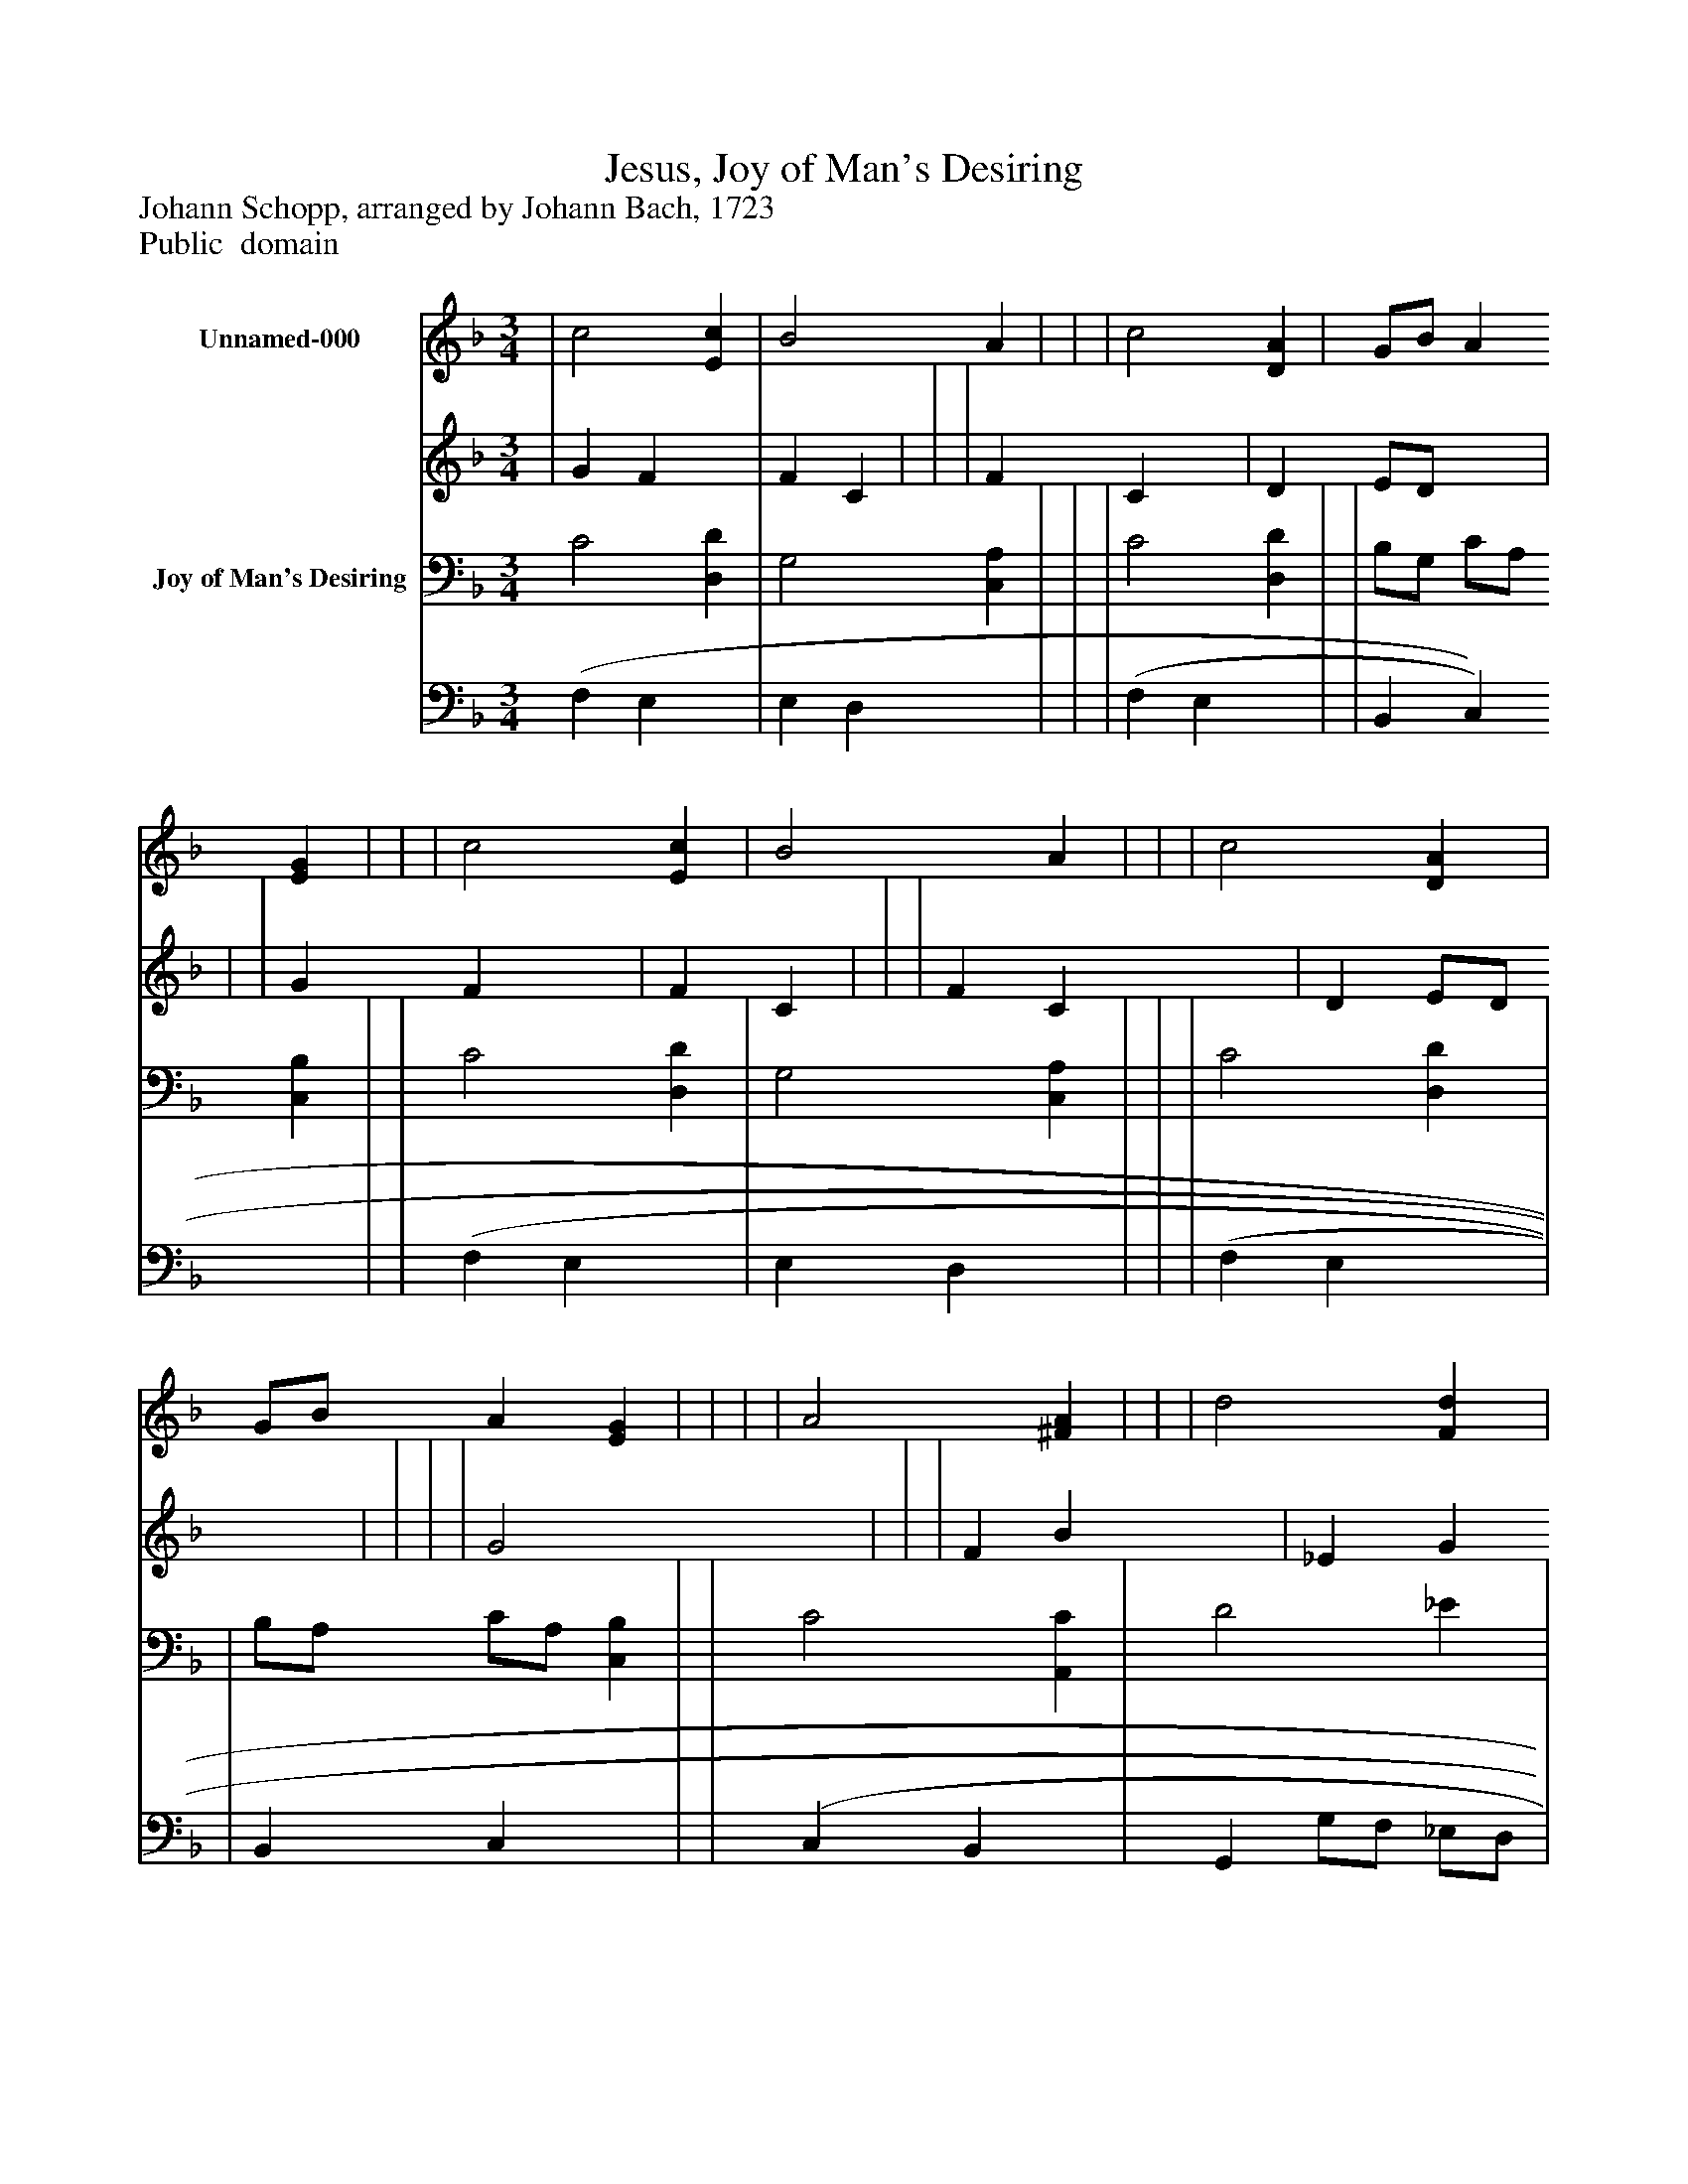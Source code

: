 %%abc-creator mxml2abc 1.4
%%abc-version 2.0
%%continueall true
%%titletrim true
%%titleformat A-1 T C1, Z-1, S-1
X: 0
T: Jesus, Joy of Man's Desiring
Z: Johann Schopp, arranged by Johann Bach, 1723
Z: Public  domain
L: 1/4
M: 3/4
V: P1_1 name="Unnamed-000"
V: P1_2
%%MIDI program 1 -1
V: P2_1 name="Joy of Man's Desiring"
V: P2_2
%%MIDI program 2 -1
K: F
% Extracting voice 1 from part P1
[V: P1_1]  | c2 [Ec] | B2 A | | | c2 [DA] | G/B/ A [EG] | | | c2 [Ec] | B2 A | | | c2 [DA] | G/B/ A [EG] | | | | A2 [^FA] | | | d2 [Fd] | c2 [Fc] | | | | B [F2A2] | | | c2 [DA] | G/B/ A [EG] ||]|] Z 
% Extracting voice 2 from part P1
[V: P1_2]  | G F x1  | F C | | | F C x1  | D E/D/ x1  | | | G F x1  | F C | | | F C x1  | D E/D/ x1  | | | | G2 x1  | | | F B x1  | _E G x1  | | | | F/E/ x2  | | | F C x1  | D E/D/ x1  ||]|] Z 
% Extracting voice 1 from part P2
[V: P2_1]  C2 [D,D] | G,2 [C,A,] | | | C2 [D,D] | | B,/G,/ C/A,/ [C,B,] | | C2 [D,D] | G,2 [C,A,] | | | C2 [D,D] | | B,/A,/ C/A,/ [C,B,] | | C2 [A,,C] | D2 _E | | | | | G,2 [F,A,] | | | | | | C2 [D,D] | | B,/G,/ C/A,/ [C,B,] ||]|] Z 
% Extracting voice 2 from part P2
[V: P2_2]  (F, E, x1  | E, D, x1  | | | (F, E, x1  | | B,, C, x1  | | (F, E, x1  | E, D, x1  | | | (F, E, x1  | | B,, C, x1  | | (C, B,, x1  | G,, G,/F,/ _E,/D,/ | | | | | _E, D, x1  | | | | | | (F, E, x1  | | B,, C, x1  ||]|] Z 

